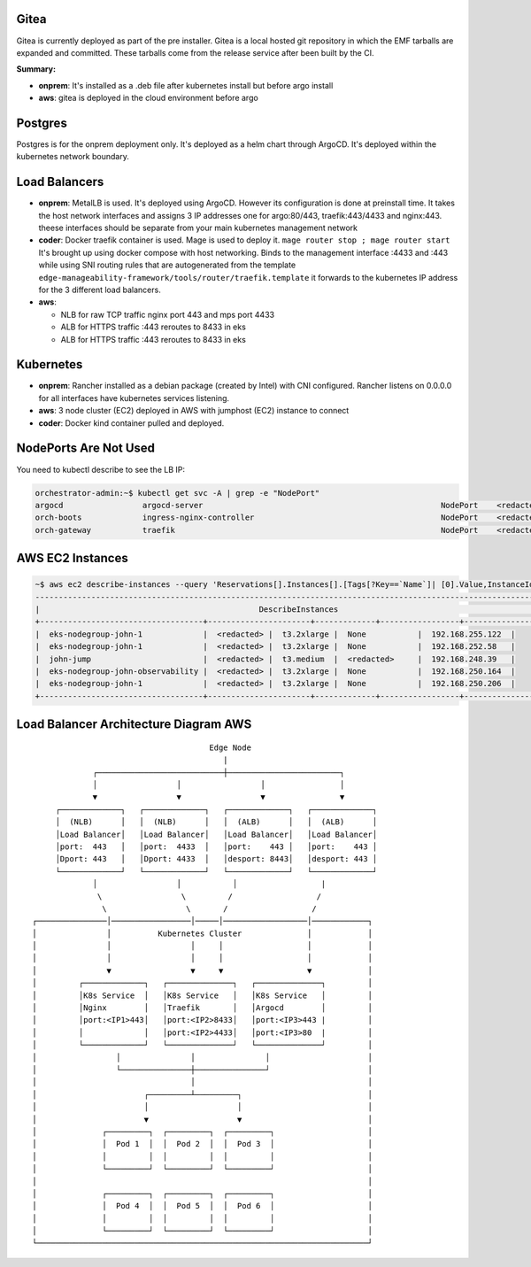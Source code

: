 Gitea
=====

Gitea is currently deployed as part of the pre installer.
Gitea is a local hosted git repository in which the EMF tarballs are expanded and committed.
These tarballs come from the release service after been built by the CI.

**Summary:**

* **onprem**: 
  It's installed as a .deb file after kubernetes install but before argo install
* **aws**: gitea is deployed in the cloud environment before argo

Postgres
========

Postgres is for the onprem deployment only. It's deployed as a helm chart through ArgoCD. It's deployed within the kubernetes network boundary.

Load Balancers
==============

* **onprem**: MetalLB is used. It's deployed using ArgoCD. However its configuration is done at preinstall time. It takes the host network interfaces and assigns 3 IP addresses one for argo:80/443, traefik:443/4433 and nginx:443. theese interfaces should be separate from your main kubernetes management network

* **coder**: Docker traefik container is used. Mage is used to deploy it. ``mage router stop ; mage router start`` It's brought up using docker compose with host networking. Binds to the management interface :4433 and :443 while using SNI routing rules that are autogenerated from the template ``edge-manageability-framework/tools/router/traefik.template`` it forwards to the kubernetes IP address for the 3 different load balancers.

* **aws**:
  
  * NLB for raw TCP traffic nginx port 443 and mps port 4433
  * ALB for HTTPS traffic :443 reroutes to 8433 in eks
  * ALB for HTTPS traffic :443 reroutes to 8433 in eks

Kubernetes
==========

* **onprem**: Rancher installed as a debian package (created by Intel) with CNI configured. Rancher listens on 0.0.0.0 for all interfaces have kubernetes services listening.
* **aws**: 3 node cluster (EC2) deployed in AWS with jumphost (EC2) instance to connect
* **coder**: Docker kind container pulled and deployed.

NodePorts Are Not Used
======================

You need to kubectl describe to see the LB IP:

.. code-block:: bash

    orchestrator-admin:~$ kubectl get svc -A | grep -e "NodePort"
    argocd                 argocd-server                                                   NodePort    <redacted>   <none>        80:32080/TCP,443:32443/TCP                                         2d18h
    orch-boots             ingress-nginx-controller                                        NodePort    <redacted>     <none>        443:31443/TCP                                                      2d18h
    orch-gateway           traefik                                                         NodePort    <redacted>    <none>        4433:32299/TCP,443:30443/TCP                                       2d18h

AWS EC2 Instances
=================

.. code-block:: bash

    ~$ aws ec2 describe-instances --query 'Reservations[].Instances[].[Tags[?Key==`Name`]| [0].Value,InstanceId,InstanceType,PublicIpAddress,PrivateIpAddress]' --output table
    ----------------------------------------------------------------------------------------------------------------
    |                                               DescribeInstances                                              |
    +-----------------------------------+----------------------+-------------+-----------------+-------------------+
    |  eks-nodegroup-john-1             |  <redacted> |  t3.2xlarge |  None           |  192.168.255.122  |
    |  eks-nodegroup-john-1             |  <redacted> |  t3.2xlarge |  None           |  192.168.252.58   |
    |  john-jump                        |  <redacted> |  t3.medium  |  <redacted>     |  192.168.248.39   |
    |  eks-nodegroup-john-observability |  <redacted> |  t3.2xlarge |  None           |  192.168.250.164  |
    |  eks-nodegroup-john-1             |  <redacted> |  t3.2xlarge |  None           |  192.168.250.206  |
    +-----------------------------------+----------------------+-------------+-----------------+-------------------+


Load Balancer Architecture Diagram AWS
======================================

::

                                             Edge Node
                                                |
                    ┌───────────────────────────┼────────────────────────┐
                    │                 │                 │                │
                    ▼                 ▼                 ▼                ▼
            ┌─────────────┐   ┌─────────────┐   ┌─────────────┐   ┌─────────────┐
            │  (NLB)      │   │  (NLB)      │   │  (ALB)      │   │  (ALB)      │
            │Load Balancer│   │Load Balancer│   │Load Balancer│   │Load Balancer│
            │port:  443   │   │port:  4433  │   │port:    443 │   │port:    443 │
            │Dport: 443   │   │Dport: 4433  │   │desport: 8443│   │desport: 443 │
            └─────────────┘   └─────────────┘   └─────────────┘   └─────────────┘
                    │                 │           │                  |
                     \                 \         /                  /
                      \                 \       /                  / 
       ┌───────────────│─────────────────│─────│──────────────────│────────────┐
       │               │          Kubernetes Cluster              │            │
       │               │                 │     │                  │            │
       │               │                 │     │                  │            │
       │               ▼                 ▼     ▼                  ▼            │
       │         ┌─────────────┐   ┌──────────────┐   ┌──────────────┐         │
       │         │K8s Service  │   │K8s Service   │   │K8s Service   │         │
       │         │Nginx        │   │Traefik       │   │Argocd        │         │
       │         │port:<IP1>443│   │port:<IP2>8433│   │port:<IP3>443 |         │
       │         │             │   │port:<IP2>4433│   │port:<IP3>80  |         │
       │         └─────────────┘   └──────────────┘   └──────────────┘         │
       │                 │               │               │                     │
       │                 └───────────────┼───────────────┘                     │
       │                                 │                                     │
       │                       ┌─────────┴─────────┐                           │
       │                       │                   │                           │
       │                       ▼                   ▼                           │
       │              ┌─────────┐  ┌─────────┐  ┌─────────┐                    │
       │              │  Pod 1  │  │  Pod 2  │  │  Pod 3  │                    │
       │              │         │  │         │  │         │                    │
       │              └─────────┘  └─────────┘  └─────────┘                    │
       │                                                                       │
       │              ┌─────────┐  ┌─────────┐  ┌─────────┐                    │
       │              │  Pod 4  │  │  Pod 5  │  │  Pod 6  │                    │
       │              │         │  │         │  │         │                    │
       │              └─────────┘  └─────────┘  └─────────┘                    │
       └───────────────────────────────────────────────────────────────────────┘
